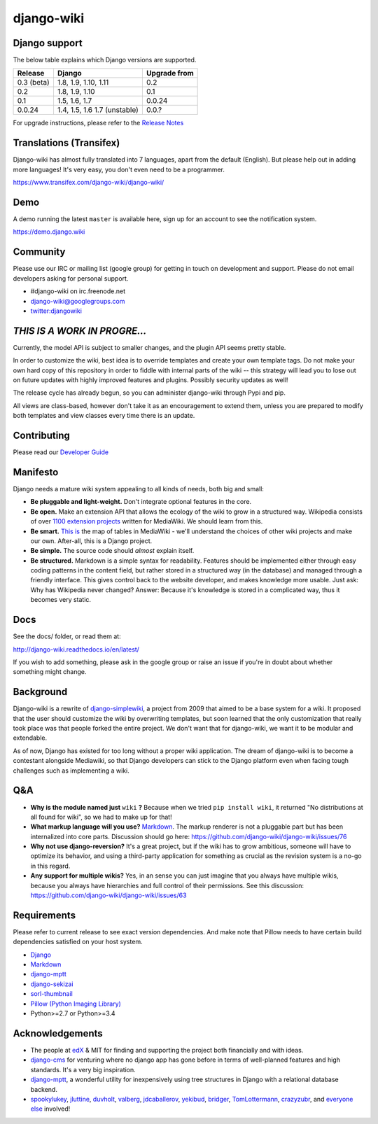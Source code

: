 django-wiki
===========

|Docs| |Build Status| |Coverage Status| |PyPi| |Dependency Status|

.. |Docs| image:: https://readthedocs.org/projects/django-wiki/badge/?version=latest
   :target: http://django-wiki.readthedocs.io/
.. |Build Status| image:: https://travis-ci.org/django-wiki/django-wiki.png?branch=master
   :target: https://travis-ci.org/django-wiki/django-wiki
.. |Coverage Status| image:: https://codecov.io/github/django-wiki/django-wiki/coverage.svg?branch=master
   :target: https://codecov.io/github/django-wiki/django-wiki?branch=master
.. |PyPi| image:: https://badge.fury.io/py/wiki.svg
   :target: https://pypi.python.org/pypi/wiki/
.. |Downloads| image:: https://img.shields.io/pypi/dm/wiki.svg
   :target: https://pypi.python.org/pypi/wiki/
.. |Dependency Status| image:: https://gemnasium.com/django-wiki/django-wiki.svg
   :target: https://gemnasium.com/django-wiki/django-wiki


Django support
--------------

The below table explains which Django versions are supported.

+------------------+----------------+--------------+
| Release          | Django         | Upgrade from |
+==================+================+==============+
| 0.3 (beta)       | 1.8, 1.9,      | 0.2          |
|                  | 1.10, 1.11     |              |
+------------------+----------------+--------------+
| 0.2              | 1.8, 1.9, 1.10 | 0.1          |
+------------------+----------------+--------------+
| 0.1              | 1.5, 1.6, 1.7  | 0.0.24       |
+------------------+----------------+--------------+
| 0.0.24           | 1.4, 1.5, 1.6  | 0.0.?        |
|                  | 1.7 (unstable) |              |
+------------------+----------------+--------------+

For upgrade instructions, please refer to the `Release
Notes <http://django-wiki.readthedocs.io/en/latest/release_notes.html>`__


Translations (Transifex)
------------------------

Django-wiki has almost fully translated into 7 languages, apart from the
default (English). But please help out in adding more languages! It's
very easy, you don't even need to be a programmer.

https://www.transifex.com/django-wiki/django-wiki/

Demo
----

A demo running the latest ``master`` is available here, sign up for an
account to see the notification system.

https://demo.django.wiki

Community
---------

Please use our IRC or mailing list (google group) for getting in touch
on development and support. Please do not email developers asking for
personal support.

- #django-wiki on irc.freenode.net
- `django-wiki@googlegroups.com <https://groups.google.com/forum/#!forum/django-wiki>`__
- `twitter:djangowiki <https://twitter.com/djangowiki>`__

*THIS IS A WORK IN PROGRE...*
-----------------------------

Currently, the model API is subject to smaller changes, and the plugin
API seems pretty stable.

In order to customize the wiki, best idea is to override templates and create
your own template tags. Do not make your own hard copy of this repository in
order to fiddle with internal parts of the wiki -- this strategy will lead you
to lose out on future updates with highly improved features and plugins.
Possibly security updates as well!

The release cycle has already begun, so you can administer django-wiki
through Pypi and pip.

All views are class-based, however don't take it as an encouragement to
extend them, unless you are prepared to modify both templates and view
classes every time there is an update.

Contributing
------------

Please read our
`Developer Guide <http://django-wiki.readthedocs.io/en/latest/development/index.html>`__

Manifesto
---------

Django needs a mature wiki system appealing to all kinds of needs, both
big and small:

-  **Be pluggable and light-weight.** Don't integrate optional features
   in the core.
-  **Be open.** Make an extension API that allows the ecology of the
   wiki to grow in a structured way. Wikipedia consists of over `1100
   extension projects <https://phabricator.wikimedia.org/diffusion/query/all/?after=1100>`__
   written for MediaWiki. We should learn from this.
-  **Be smart.** `This
   is <https://upload.wikimedia.org/wikipedia/commons/f/f7/MediaWiki_1.24.1_database_schema.svg>`__
   the map of tables in MediaWiki - we'll understand the choices of
   other wiki projects and make our own. After-all, this is a Django
   project.
-  **Be simple.** The source code should *almost* explain itself.
-  **Be structured.** Markdown is a simple syntax for readability.
   Features should be implemented either through easy coding patterns in
   the content field, but rather stored in a structured way (in the
   database) and managed through a friendly interface. This gives
   control back to the website developer, and makes knowledge more
   usable. Just ask: Why has Wikipedia never changed? Answer: Because
   it's knowledge is stored in a complicated way, thus it becomes very
   static.

Docs
----

See the docs/ folder, or read them at:

http://django-wiki.readthedocs.io/en/latest/

If you wish to add something, please ask in the google group or raise an
issue if you're in doubt about whether something might change.

Background
----------

Django-wiki is a rewrite of
`django-simplewiki <https://code.google.com/p/django-simple-wiki/>`__, a
project from 2009 that aimed to be a base system for a wiki. It proposed
that the user should customize the wiki by overwriting templates, but
soon learned that the only customization that really took place was that
people forked the entire project. We don't want that for django-wiki, we
want it to be modular and extendable.

As of now, Django has existed for too long without a proper wiki
application. The dream of django-wiki is to become a contestant
alongside Mediawiki, so that Django developers can stick to the Django
platform even when facing tough challenges such as implementing a wiki.

Q&A
---

-  **Why is the module named just** ``wiki`` **?** Because when we tried
   ``pip install wiki``, it returned "No distributions at all found
   for wiki", so we had to make up for that!
-  **What markup language will you use?**
   `Markdown <https://pypi.python.org/pypi/Markdown>`__. The markup
   renderer is not a pluggable part but has been internalized into core
   parts. Discussion should go here:
   https://github.com/django-wiki/django-wiki/issues/76
-  **Why not use django-reversion?** It's a great project, but if the
   wiki has to grow ambitious, someone will have to optimize its
   behavior, and using a third-party application for something as
   crucial as the revision system is a no-go in this regard.
-  **Any support for multiple wikis?** Yes, in an sense you can just
   imagine that you always have multiple wikis, because you always have
   hierarchies and full control of their permissions. See this
   discussion: https://github.com/django-wiki/django-wiki/issues/63


Requirements
------------

Please refer to current release to see exact version dependencies. And
make note that Pillow needs to have certain build dependencies satisfied
on your host system.

-  `Django <https://www.djangoproject.com>`__
-  `Markdown <https://github.com/waylan/Python-Markdown>`__
-  `django-mptt <https://github.com/django-mptt/django-mptt>`__
-  `django-sekizai <https://github.com/ojii/django-sekizai/>`__
-  `sorl-thumbnail <https://github.com/mariocesar/sorl-thumbnail>`__
-  `Pillow (Python Imaging Library) <https://pillow.readthedocs.io/en/latest/installation.html>`__
-  Python>=2.7 or Python>=3.4



Acknowledgements
----------------

-  The people at `edX <https://www.edx.org/>`__ & MIT for finding
   and supporting the project both financially and with ideas.
-  `django-cms <https://github.com/divio/django-cms>`__ for venturing
   where no django app has gone before in terms of well-planned features
   and high standards. It's a very big inspiration.
-  `django-mptt <https://github.com/django-mptt/django-mptt>`__, a
   wonderful utility for inexpensively using tree structures in Django
   with a relational database backend.
-  `spookylukey <https://github.com/spookylukey>`__,
   `jluttine <https://github.com/jluttine>`__,
   `duvholt <https://github.com/duvholt>`__,
   `valberg <https://github.com/valberg>`__,
   `jdcaballerov <https://github.com/jdcaballerov>`__,
   `yekibud <https://github.com/yekibud>`__,
   `bridger <https://github.com/bridger>`__,
   `TomLottermann <https://github.com/TomLottermann>`__,
   `crazyzubr <https://github.com/crazyzubr>`__, and `everyone
   else <https://github.com/django-wiki/django-wiki/graphs/contributors>`__
   involved!

